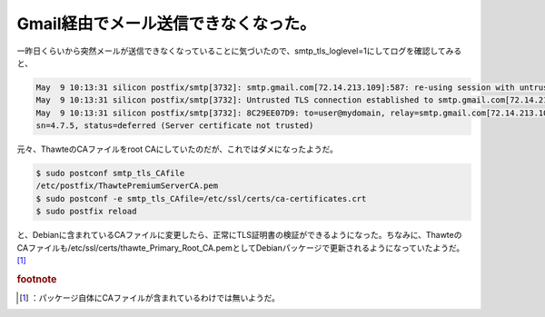 ﻿Gmail経由でメール送信できなくなった。
##########################################


一昨日くらいから突然メールが送信できなくなっていることに気づいたので、smtp_tls_loglevel=1にしてログを確認してみると、

.. code-block:: none

   May  9 10:13:31 silicon postfix/smtp[3732]: smtp.gmail.com[72.14.213.109]:587: re-using session with untrusted certificate, look for details earlier in the log
   May  9 10:13:31 silicon postfix/smtp[3732]: Untrusted TLS connection established to smtp.gmail.com[72.14.213.109]:587: TLSv1 with cipher RC4-MD5 (128/128 bits)
   May  9 10:13:31 silicon postfix/smtp[3732]: 8C29EE07D9: to=user@mydomain, relay=smtp.gmail.com[72.14.213.109]:587, delay=2182, delays=2182/0.03/0.53/0, d
   sn=4.7.5, status=deferred (Server certificate not trusted)


元々、ThawteのCAファイルをroot CAにしていたのだが、これではダメになったようだ。

.. code-block:: none

   $ sudo postconf smtp_tls_CAfile
   /etc/postfix/ThawtePremiumServerCA.pem
   $ sudo postconf -e smtp_tls_CAfile=/etc/ssl/certs/ca-certificates.crt
   $ sudo postfix reload


と、Debianに含まれているCAファイルに変更したら、正常にTLS証明書の検証ができるようになった。ちなみに、ThawteのCAファイルも/etc/ssl/certs/thawte_Primary_Root_CA.pemとしてDebianパッケージで更新されるようになっていたようだ。 [#]_ 


.. rubric:: footnote

.. [#] ：パッケージ自体にCAファイルが含まれているわけでは無いようだ。



.. author:: mkouhei
.. categories:: Debian, Unix/Linux, security, 
.. tags::
.. comments::


